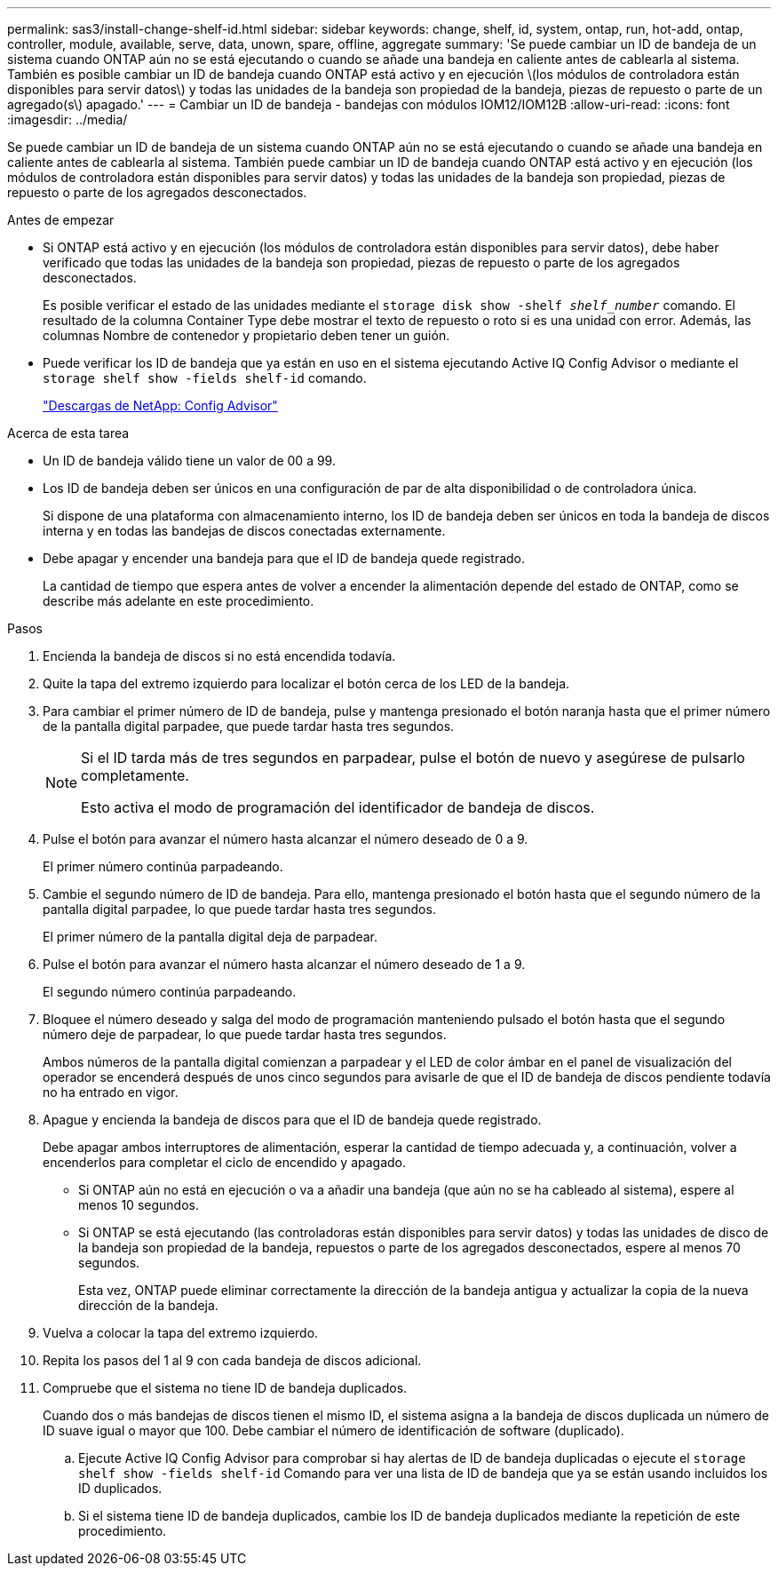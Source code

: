 ---
permalink: sas3/install-change-shelf-id.html 
sidebar: sidebar 
keywords: change, shelf, id, system, ontap, run, hot-add, ontap, controller, module, available, serve, data, unown, spare, offline, aggregate 
summary: 'Se puede cambiar un ID de bandeja de un sistema cuando ONTAP aún no se está ejecutando o cuando se añade una bandeja en caliente antes de cablearla al sistema. También es posible cambiar un ID de bandeja cuando ONTAP está activo y en ejecución \(los módulos de controladora están disponibles para servir datos\) y todas las unidades de la bandeja son propiedad de la bandeja, piezas de repuesto o parte de un agregado(s\) apagado.' 
---
= Cambiar un ID de bandeja - bandejas con módulos IOM12/IOM12B
:allow-uri-read: 
:icons: font
:imagesdir: ../media/


[role="lead"]
Se puede cambiar un ID de bandeja de un sistema cuando ONTAP aún no se está ejecutando o cuando se añade una bandeja en caliente antes de cablearla al sistema. También puede cambiar un ID de bandeja cuando ONTAP está activo y en ejecución (los módulos de controladora están disponibles para servir datos) y todas las unidades de la bandeja son propiedad, piezas de repuesto o parte de los agregados desconectados.

.Antes de empezar
* Si ONTAP está activo y en ejecución (los módulos de controladora están disponibles para servir datos), debe haber verificado que todas las unidades de la bandeja son propiedad, piezas de repuesto o parte de los agregados desconectados.
+
Es posible verificar el estado de las unidades mediante el `storage disk show -shelf _shelf_number_` comando. El resultado de la columna Container Type debe mostrar el texto de repuesto o roto si es una unidad con error. Además, las columnas Nombre de contenedor y propietario deben tener un guión.

* Puede verificar los ID de bandeja que ya están en uso en el sistema ejecutando Active IQ Config Advisor o mediante el `storage shelf show -fields shelf-id` comando.
+
https://mysupport.netapp.com/site/tools/tool-eula/activeiq-configadvisor["Descargas de NetApp: Config Advisor"]



.Acerca de esta tarea
* Un ID de bandeja válido tiene un valor de 00 a 99.
* Los ID de bandeja deben ser únicos en una configuración de par de alta disponibilidad o de controladora única.
+
Si dispone de una plataforma con almacenamiento interno, los ID de bandeja deben ser únicos en toda la bandeja de discos interna y en todas las bandejas de discos conectadas externamente.

* Debe apagar y encender una bandeja para que el ID de bandeja quede registrado.
+
La cantidad de tiempo que espera antes de volver a encender la alimentación depende del estado de ONTAP, como se describe más adelante en este procedimiento.



.Pasos
. Encienda la bandeja de discos si no está encendida todavía.
. Quite la tapa del extremo izquierdo para localizar el botón cerca de los LED de la bandeja.
. Para cambiar el primer número de ID de bandeja, pulse y mantenga presionado el botón naranja hasta que el primer número de la pantalla digital parpadee, que puede tardar hasta tres segundos.
+
[NOTE]
====
Si el ID tarda más de tres segundos en parpadear, pulse el botón de nuevo y asegúrese de pulsarlo completamente.

Esto activa el modo de programación del identificador de bandeja de discos.

====
. Pulse el botón para avanzar el número hasta alcanzar el número deseado de 0 a 9.
+
El primer número continúa parpadeando.

. Cambie el segundo número de ID de bandeja. Para ello, mantenga presionado el botón hasta que el segundo número de la pantalla digital parpadee, lo que puede tardar hasta tres segundos.
+
El primer número de la pantalla digital deja de parpadear.

. Pulse el botón para avanzar el número hasta alcanzar el número deseado de 1 a 9.
+
El segundo número continúa parpadeando.

. Bloquee el número deseado y salga del modo de programación manteniendo pulsado el botón hasta que el segundo número deje de parpadear, lo que puede tardar hasta tres segundos.
+
Ambos números de la pantalla digital comienzan a parpadear y el LED de color ámbar en el panel de visualización del operador se encenderá después de unos cinco segundos para avisarle de que el ID de bandeja de discos pendiente todavía no ha entrado en vigor.

. Apague y encienda la bandeja de discos para que el ID de bandeja quede registrado.
+
Debe apagar ambos interruptores de alimentación, esperar la cantidad de tiempo adecuada y, a continuación, volver a encenderlos para completar el ciclo de encendido y apagado.

+
** Si ONTAP aún no está en ejecución o va a añadir una bandeja (que aún no se ha cableado al sistema), espere al menos 10 segundos.
** Si ONTAP se está ejecutando (las controladoras están disponibles para servir datos) y todas las unidades de disco de la bandeja son propiedad de la bandeja, repuestos o parte de los agregados desconectados, espere al menos 70 segundos.
+
Esta vez, ONTAP puede eliminar correctamente la dirección de la bandeja antigua y actualizar la copia de la nueva dirección de la bandeja.



. Vuelva a colocar la tapa del extremo izquierdo.
. Repita los pasos del 1 al 9 con cada bandeja de discos adicional.
. Compruebe que el sistema no tiene ID de bandeja duplicados.
+
Cuando dos o más bandejas de discos tienen el mismo ID, el sistema asigna a la bandeja de discos duplicada un número de ID suave igual o mayor que 100. Debe cambiar el número de identificación de software (duplicado).

+
.. Ejecute Active IQ Config Advisor para comprobar si hay alertas de ID de bandeja duplicadas o ejecute el `storage shelf show -fields shelf-id` Comando para ver una lista de ID de bandeja que ya se están usando incluidos los ID duplicados.
.. Si el sistema tiene ID de bandeja duplicados, cambie los ID de bandeja duplicados mediante la repetición de este procedimiento.



